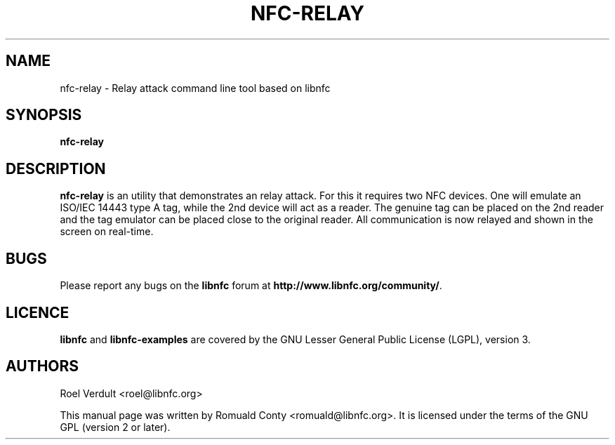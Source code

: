 .TH NFC-RELAY 1 "June 26, 2009"
.SH NAME
nfc-relay \- Relay attack command line tool based on libnfc
.SH SYNOPSIS
.B nfc-relay
.SH DESCRIPTION
.B nfc-relay
is an utility that demonstrates an relay attack. For this it requires two
NFC devices. One will emulate an ISO/IEC 14443 type A tag, while the 2nd
device will act as a reader. The genuine tag can be placed on the 2nd reader and
the tag emulator can be placed close to the original reader. All communication
is now relayed and shown in the screen on real-time.

.SH BUGS
Please report any bugs on the
.B libnfc
forum at
.BR http://www.libnfc.org/community/ "."
.SH LICENCE
.B libnfc
and
.B libnfc-examples
are covered by the GNU Lesser General Public License (LGPL), version 3.
.SH AUTHORS
Roel Verdult <roel@libnfc.org>
.PP
This manual page was written by Romuald Conty <romuald@libnfc.org>.
It is licensed under the terms of the GNU GPL (version 2 or later).
